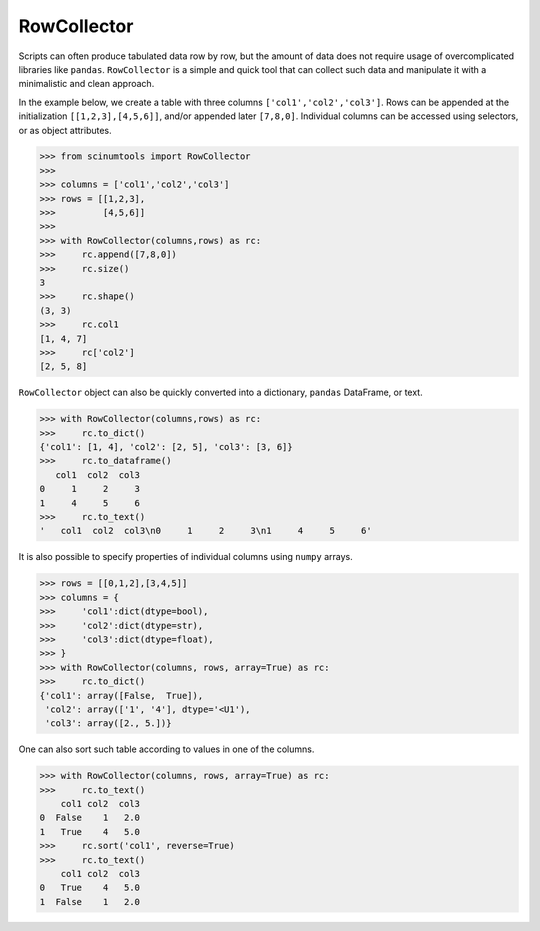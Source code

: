 RowCollector
============

Scripts can often produce tabulated data row by row, but the amount of data does not require usage of overcomplicated libraries like ``pandas``. ``RowCollector`` is a simple and quick tool that can collect such data and manipulate it with a minimalistic and clean approach.

In the example below, we create a table with three columns ``['col1','col2','col3']``. Rows can be appended at the initialization ``[[1,2,3],[4,5,6]]``, and/or appended later ``[7,8,0]``. Individual columns can be accessed using selectors, or as object attributes.

.. code-block:: python

    >>> from scinumtools import RowCollector
    >>>
    >>> columns = ['col1','col2','col3']
    >>> rows = [[1,2,3],
    >>>         [4,5,6]]
    >>>
    >>> with RowCollector(columns,rows) as rc:
    >>>     rc.append([7,8,0])
    >>>     rc.size()
    3
    >>>     rc.shape()
    (3, 3)
    >>>     rc.col1
    [1, 4, 7]
    >>>     rc['col2']
    [2, 5, 8]

``RowCollector`` object can also be quickly converted into a dictionary, ``pandas`` DataFrame, or text.

.. code-block:: python
    
    >>> with RowCollector(columns,rows) as rc:
    >>>     rc.to_dict()
    {'col1': [1, 4], 'col2': [2, 5], 'col3': [3, 6]}
    >>>     rc.to_dataframe()
       col1  col2  col3
    0     1     2     3
    1     4     5     6
    >>>     rc.to_text()
    '   col1  col2  col3\n0     1     2     3\n1     4     5     6'
        

It is also possible to specify properties of individual columns using ``numpy`` arrays.

.. code-block::        

    >>> rows = [[0,1,2],[3,4,5]]
    >>> columns = {
    >>>     'col1':dict(dtype=bool),
    >>>     'col2':dict(dtype=str),
    >>>     'col3':dict(dtype=float),
    >>> }
    >>> with RowCollector(columns, rows, array=True) as rc:
    >>>     rc.to_dict()
    {'col1': array([False,  True]),
     'col2': array(['1', '4'], dtype='<U1'),
     'col3': array([2., 5.])}
     
One can also sort such table according to values in one of the columns.

.. code-block::

    >>> with RowCollector(columns, rows, array=True) as rc:
    >>>     rc.to_text()
        col1 col2  col3
    0  False    1   2.0
    1   True    4   5.0
    >>>     rc.sort('col1', reverse=True)
    >>>     rc.to_text()
        col1 col2  col3
    0   True    4   5.0
    1  False    1   2.0

    